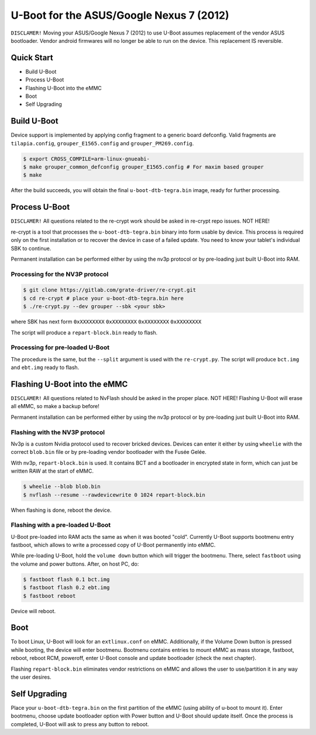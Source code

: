 .. SPDX-License-Identifier: GPL-2.0+

U-Boot for the ASUS/Google Nexus 7 (2012)
=========================================

``DISCLAMER!`` Moving your ASUS/Google Nexus 7 (2012) to use U-Boot assumes
replacement of the vendor ASUS bootloader. Vendor android firmwares will no
longer be able to run on the device. This replacement IS reversible.

Quick Start
-----------

- Build U-Boot
- Process U-Boot
- Flashing U-Boot into the eMMC
- Boot
- Self Upgrading

Build U-Boot
------------

Device support is implemented by applying config fragment to a generic board
defconfig. Valid fragments are ``tilapia.config``, ``grouper_E1565.config``
and ``grouper_PM269.config``.

.. code-block:: bash

    $ export CROSS_COMPILE=arm-linux-gnueabi-
    $ make grouper_common_defconfig grouper_E1565.config # For maxim based grouper
    $ make

After the build succeeds, you will obtain the final ``u-boot-dtb-tegra.bin``
image, ready for further processing.

Process U-Boot
--------------

``DISCLAMER!`` All questions related to the re-crypt work should be asked
in re-crypt repo issues. NOT HERE!

re-crypt is a tool that processes the ``u-boot-dtb-tegra.bin`` binary into form
usable by device. This process is required only on the first installation or
to recover the device in case of a failed update. You need to know your
tablet's individual SBK to continue.

Permanent installation can be performed either by using the nv3p protocol or by
pre-loading just built U-Boot into RAM.

Processing for the NV3P protocol
********************************

.. code-block:: bash

    $ git clone https://gitlab.com/grate-driver/re-crypt.git
    $ cd re-crypt # place your u-boot-dtb-tegra.bin here
    $ ./re-crypt.py --dev grouper --sbk <your sbk>

where SBK has next form ``0xXXXXXXXX`` ``0xXXXXXXXX`` ``0xXXXXXXXX`` ``0xXXXXXXXX``

The script will produce a ``repart-block.bin`` ready to flash.

Processing for pre-loaded U-Boot
********************************

The procedure is the same, but the ``--split`` argument is used with the
``re-crypt.py``. The script will produce ``bct.img`` and ``ebt.img`` ready
to flash.

Flashing U-Boot into the eMMC
-----------------------------

``DISCLAMER!`` All questions related to NvFlash should be asked in the proper
place. NOT HERE! Flashing U-Boot will erase all eMMC, so make a backup before!

Permanent installation can be performed either by using the nv3p protocol or by
pre-loading just built U-Boot into RAM.

Flashing with the NV3P protocol
*******************************

Nv3p is a custom Nvidia protocol used to recover bricked devices. Devices can
enter it either by using ``wheelie`` with the correct ``blob.bin`` file or by
pre-loading vendor bootloader with the Fusée Gelée.

With nv3p, ``repart-block.bin`` is used. It contains BCT and a bootloader in
encrypted state in form, which can just be written RAW at the start of eMMC.

.. code-block:: bash

    $ wheelie --blob blob.bin
    $ nvflash --resume --rawdevicewrite 0 1024 repart-block.bin

When flashing is done, reboot the device.

Flashing with a pre-loaded U-Boot
*********************************

U-Boot pre-loaded into RAM acts the same as when it was booted "cold". Currently
U-Boot supports bootmenu entry fastboot, which allows to write a processed copy
of U-Boot permanently into eMMC.

While pre-loading U-Boot, hold the ``volume down`` button which will trigger
the bootmenu. There, select ``fastboot`` using the volume and power buttons.
After, on host PC, do:

.. code-block:: bash

    $ fastboot flash 0.1 bct.img
    $ fastboot flash 0.2 ebt.img
    $ fastboot reboot

Device will reboot.

Boot
----

To boot Linux, U-Boot will look for an ``extlinux.conf`` on eMMC. Additionally,
if the Volume Down button is pressed while booting, the device will enter
bootmenu. Bootmenu contains entries to mount eMMC as mass storage, fastboot,
reboot, reboot RCM, poweroff, enter U-Boot console and update bootloader (check
the next chapter).

Flashing ``repart-block.bin`` eliminates vendor restrictions on eMMC and allows
the user to use/partition it in any way the user desires.

Self Upgrading
--------------

Place your ``u-boot-dtb-tegra.bin`` on the first partition of the eMMC (using
ability of u-boot to mount it). Enter bootmenu, choose update bootloader option
with Power button and U-Boot should update itself. Once the process is
completed, U-Boot will ask to press any button to reboot.
